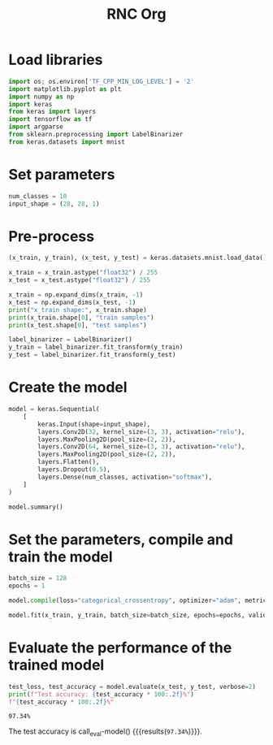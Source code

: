 #+title: RNC Org

* Load libraries
#+begin_src python :session :results output
import os; os.environ['TF_CPP_MIN_LOG_LEVEL'] = '2'
import matplotlib.pyplot as plt
import numpy as np
import keras
from keras import layers
import tensorflow as tf
import argparse
from sklearn.preprocessing import LabelBinarizer
from keras.datasets import mnist
#+end_src

#+RESULTS:

* Set parameters
#+begin_src python :session :results output
num_classes = 10
input_shape = (28, 28, 1)
#+end_src

#+RESULTS:

* Pre-process
#+begin_src python :session :results output
(x_train, y_train), (x_test, y_test) = keras.datasets.mnist.load_data()

x_train = x_train.astype("float32") / 255
x_test = x_test.astype("float32") / 255

x_train = np.expand_dims(x_train, -1)
x_test = np.expand_dims(x_test, -1)
print("x_train shape:", x_train.shape)
print(x_train.shape[0], "train samples")
print(x_test.shape[0], "test samples")

label_binarizer = LabelBinarizer()
y_train = label_binarizer.fit_transform(y_train)
y_test = label_binarizer.fit_transform(y_test)
#+end_src

#+RESULTS:
: x_train shape: (60000, 28, 28, 1)
: 60000 train samples
: 10000 test samples

* Create the model
#+begin_src python :session :results output
model = keras.Sequential(
    [
        keras.Input(shape=input_shape),
        layers.Conv2D(32, kernel_size=(3, 3), activation="relu"),
        layers.MaxPooling2D(pool_size=(2, 2)),
        layers.Conv2D(64, kernel_size=(3, 3), activation="relu"),
        layers.MaxPooling2D(pool_size=(2, 2)),
        layers.Flatten(),
        layers.Dropout(0.5),
        layers.Dense(num_classes, activation="softmax"),
    ]
)

model.summary()
#+end_src

#+RESULTS:
#+begin_example
Model: "sequential"
_________________________________________________________________
 Layer (type)                Output Shape              Param #
=================================================================
 conv2d (Conv2D)             (None, 26, 26, 32)        320

 max_pooling2d (MaxPooling2  (None, 13, 13, 32)        0
 D)

 conv2d_1 (Conv2D)           (None, 11, 11, 64)        18496

 max_pooling2d_1 (MaxPoolin  (None, 5, 5, 64)          0
 g2D)

 flatten (Flatten)           (None, 1600)              0

 dropout (Dropout)           (None, 1600)              0

 dense (Dense)               (None, 10)                16010

=================================================================
Total params: 34826 (136.04 KB)
Trainable params: 34826 (136.04 KB)
Non-trainable params: 0 (0.00 Byte)
_________________________________________________________________
#+end_example


* Set the parameters, compile and train the model

#+begin_src python :session :results output
batch_size = 128
epochs = 1

model.compile(loss="categorical_crossentropy", optimizer="adam", metrics=["accuracy"])

model.fit(x_train, y_train, batch_size=batch_size, epochs=epochs, validation_split=0.1, verbose = False)
#+end_src

#+RESULTS:

* Evaluate the performance of the trained model
#+name: eval-model
#+begin_src python :session :results value
test_loss, test_accuracy = model.evaluate(x_test, y_test, verbose=2)
print(f"Test accuracy: {test_accuracy * 100:.2f}%")
f"{test_accuracy * 100:.2f}%"
#+end_src

#+RESULTS: eval-model
: 97.34%

The test accuracy is call_eval-model() {{{results(=97.34%=)}}}.
